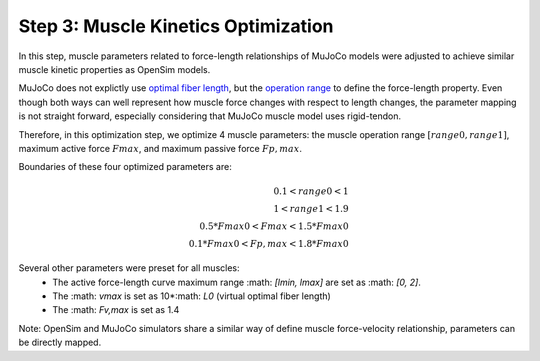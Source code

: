 .. _Muscle Kinetics Optimization:

Step 3: Muscle Kinetics Optimization
~~~~~~~~~~~~~~~~~~~~~~~~~~~~~~~~~~~~

In this step, muscle parameters related to force-length relationships of MuJoCo models were adjusted to achieve similar muscle kinetic properties as OpenSim models. 

MuJoCo does not explictly use `optimal fiber length <https://simtk-confluence.stanford.edu:8443/display/OpenSim/Thelen+2003+Muscle+Model>`_, but the `operation range <https://mujoco.readthedocs.io/en/stable/modeling.html#muscle-actuators>`_ to define the force-length property. Even though both ways can well represent how muscle force changes with respect to length changes, the parameter mapping is not straight forward, especially considering that MuJoCo muscle model uses rigid-tendon. 

Therefore, in this optimization step, we optimize 4 muscle parameters: the muscle operation range :math:`[range0, range1]`, maximum active force :math:`Fmax`, and maximum passive force :math:`Fp,max`.

Boundaries of these four optimized parameters are:

.. math::

 0.1 < range0 < 1 \\
 1 < range1 < 1.9 \\
 0.5*Fmax0 < Fmax < 1.5*Fmax0 \\
 0.1*Fmax0 < Fp,max < 1.8*Fmax0

Several other parameters were preset for all muscles:
  - The active force-length curve maximum range :math: `[lmin, lmax]` are set as :math: `[0, 2]`.
  - The :math: `vmax` is set as 10*:math: `L0` (virtual optimal fiber length)
  - The :math: `Fv,max` is set as 1.4

Note: OpenSim and MuJoCo simulators share a similar way of define muscle force-velocity relationship, parameters can be directly mapped.

